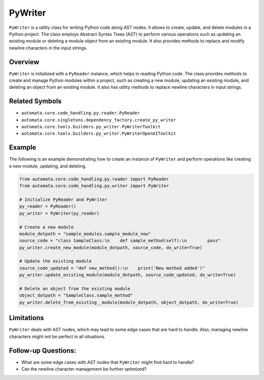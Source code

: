 PyWriter
========

``PyWriter`` is a utility class for writing Python code along AST nodes.
It allows to create, update, and delete modules in a Python project. The
class employs Abstract Syntax Trees (AST) to perform various operations
such as updating an existing module or deleting a module object from an
existing module. It also provides methods to replace and modify newline
characters in the input strings.

Overview
--------

``PyWriter`` is initialized with a ``PyReader`` instance, which helps in
reading Python code. The class provides methods to create and manage
Python modules within a project, such as creating a new module, updating
an existing module, and deleting an object from an existing module. It
also has utility methods to replace newline characters in input strings.

Related Symbols
---------------

-  ``automata.core.code_handling.py.reader.PyReader``
-  ``automata.core.singletons.dependency_factory.create_py_writer``
-  ``automata.core.tools.builders.py_writer.PyWriterToolkit``
-  ``automata.core.tools.builders.py_writer.PyWriterOpenAIToolkit``

Example
-------

The following is an example demonstrating how to create an instance of
``PyWriter`` and perform operations like creating a new module,
updating, and deleting.

.. code:: python

   from automata.core.code_handling.py.reader import PyReader
   from automata.core.code_handling.py.writer import PyWriter

   # Initialize PyReader and PyWriter
   py_reader = PyReader()
   py_writer = PyWriter(py_reader)

   # Create a new module
   module_dotpath = "sample_modules.sample_module_new"
   source_code = "class SampleClass:\n    def sample_method(self):\n        pass"
   py_writer.create_new_module(module_dotpath, source_code, do_write=True)

   # Update the existing module
   source_code_updated = "def new_method():\n    print('New method added')"
   py_writer.update_existing_module(module_dotpath, source_code_updated, do_write=True)

   # Delete an object from the existing module
   object_dotpath = "SampleClass.sample_method"
   py_writer.delete_from_existing__module(module_dotpath, object_dotpath, do_write=True)

Limitations
-----------

``PyWriter`` deals with AST nodes, which may lead to some edge cases
that are hard to handle. Also, managing newline characters might not be
perfect in all situations.

Follow-up Questions:
--------------------

-  What are some edge cases with AST nodes that ``PyWriter`` might find
   hard to handle?
-  Can the newline character management be further optimized?
